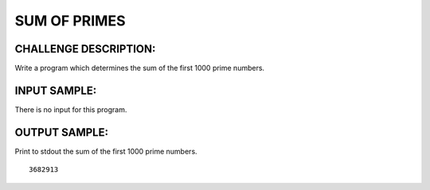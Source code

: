 SUM OF PRIMES
=============

CHALLENGE DESCRIPTION:
----------------------

Write a program which determines the sum of the first 1000 prime numbers.

INPUT SAMPLE:
-------------

There is no input for this program.

OUTPUT SAMPLE:
--------------

Print to stdout the sum of the first 1000 prime numbers.
::
   3682913
